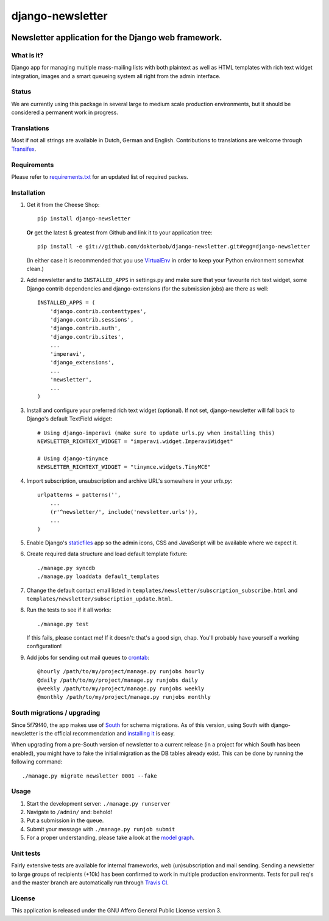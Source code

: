 =================
django-newsletter
=================

.. image:: https://secure.travis-ci.org/dokterbob/django-newsletter.png?branch=master
    :target: http://travis-ci.org/dokterbob/django-newsletter

Newsletter application for the Django web framework.
----------------------------------------------------

What is it?
===========
Django app for managing multiple mass-mailing lists with both plaintext as
well as HTML templates with rich text widget integration, images and a
smart queueing system all right from the admin interface.

Status
======
We are currently using this package in several large to medium scale
production environments, but it should be considered a permanent work in
progress.

Translations
============
Most if not all strings are available in Dutch, German and English.
Contributions to translations are welcome through `Transifex <http://www.transifex.net/projects/p/django-newsletter/>`_.

.. image:: https://www.transifex.com/projects/p/django-newsletter/resource/django/chart/image_png
    :target: http://www.transifex.net/projects/p/django-newsletter/

Requirements
============
Please refer to `requirements.txt <http://github.com/dokterbob/django-newsletter/blob/master/requirements.txt>`_ for an updated list of required packes.

Installation
============
#)  Get it from the Cheese Shop::

	pip install django-newsletter

    **Or** get the latest & greatest from Github and link it to your
    application tree::

	pip install -e git://github.com/dokterbob/django-newsletter.git#egg=django-newsletter

    (In either case it is recommended that you use
    `VirtualEnv <http://pypi.python.org/pypi/virtualenv>`_ in order to
    keep your Python environment somewhat clean.)

#)  Add newsletter and to ``INSTALLED_APPS`` in settings.py and make sure that
    your favourite rich text widget, some Django contrib dependencies and
    django-extensions (for the submission jobs) are there as well::

	INSTALLED_APPS = (
	    'django.contrib.contenttypes',
	    'django.contrib.sessions',
	    'django.contrib.auth',
	    'django.contrib.sites',
	    ...
	    'imperavi',
	    'django_extensions',
	    ...
	    'newsletter',
	    ...
	)

#)  Install and configure your preferred rich text widget (optional).
    If not set, django-newsletter will fall back to Django's default TextField
    widget::

	# Using django-imperavi (make sure to update urls.py when installing this)
	NEWSLETTER_RICHTEXT_WIDGET = "imperavi.widget.ImperaviWidget"

        # Using django-tinymce
	NEWSLETTER_RICHTEXT_WIDGET = "tinymce.widgets.TinyMCE"

#)  Import subscription, unsubscription and archive URL's somewhere in your
    `urls.py`::

	urlpatterns = patterns('',
	    ...
	    (r'^newsletter/', include('newsletter.urls')),
	    ...
	)

#)  Enable Django's `staticfiles <http://docs.djangoproject.com/en/dev/howto/static-files/>`_
    app so the admin icons, CSS and JavaScript will be available where
    we expect it.

#)  Create required data structure and load default template fixture::

	./manage.py syncdb
	./manage.py loaddata default_templates

#)  Change the default contact email listed in
    ``templates/newsletter/subscription_subscribe.html`` and
    ``templates/newsletter/subscription_update.html``.

#)  Run the tests to see if it all works::

	./manage.py test

    If this fails, please contact me!
    If it doesn't: that's a good sign, chap. You'll probably have yourself a
    working configuration!

#)  Add jobs for sending out mail queues to `crontab <http://linuxmanpages.com/man5/crontab.5.php>`_::

	@hourly /path/to/my/project/manage.py runjobs hourly
	@daily /path/to/my/project/manage.py runjobs daily
	@weekly /path/to/my/project/manage.py runjobs weekly
	@monthly /path/to/my/project/manage.py runjobs monthly

South migrations / upgrading
============================
Since 5f79f40, the app makes use of `South <http://south.aeracode.org/>`_ for
schema migrations. As of this version, using South with django-newsletter
is the official recommendation and `installing it <http://south.readthedocs.org/en/latest/installation.html>`_ is easy.

When upgrading from a pre-South version of newsletter to a current
release (in a project for which South has been enabled), you might have to
fake the initial migration as the DB tables already exist. This can be done
by running the following command::

	./manage.py migrate newsletter 0001 --fake

Usage
=====
#) Start the development server: ``./manage.py runserver``
#) Navigate to ``/admin/`` and: behold!
#) Put a submission in the queue.
#) Submit your message with ``./manage.py runjob submit``
#) For a proper understanding, please take a look at the `model graph <https://github.com/dokterbob/django-newsletter/raw/master/graph_models.png>`_.

.. image:: https://github.com/dokterbob/django-newsletter/raw/master/graph_models.png

Unit tests
==========
Fairly extensive tests are available for internal frameworks, web
(un)subscription and mail sending. Sending a newsletter to large groups of recipients
(+10k) has been confirmed to work in multiple production environments. Tests
for pull req's and the master branch are automatically run through
`Travis CI <http://travis-ci.org/dokterbob/django-newsletter>`_.

License
=======
This application is released
under the GNU Affero General Public License version 3.
